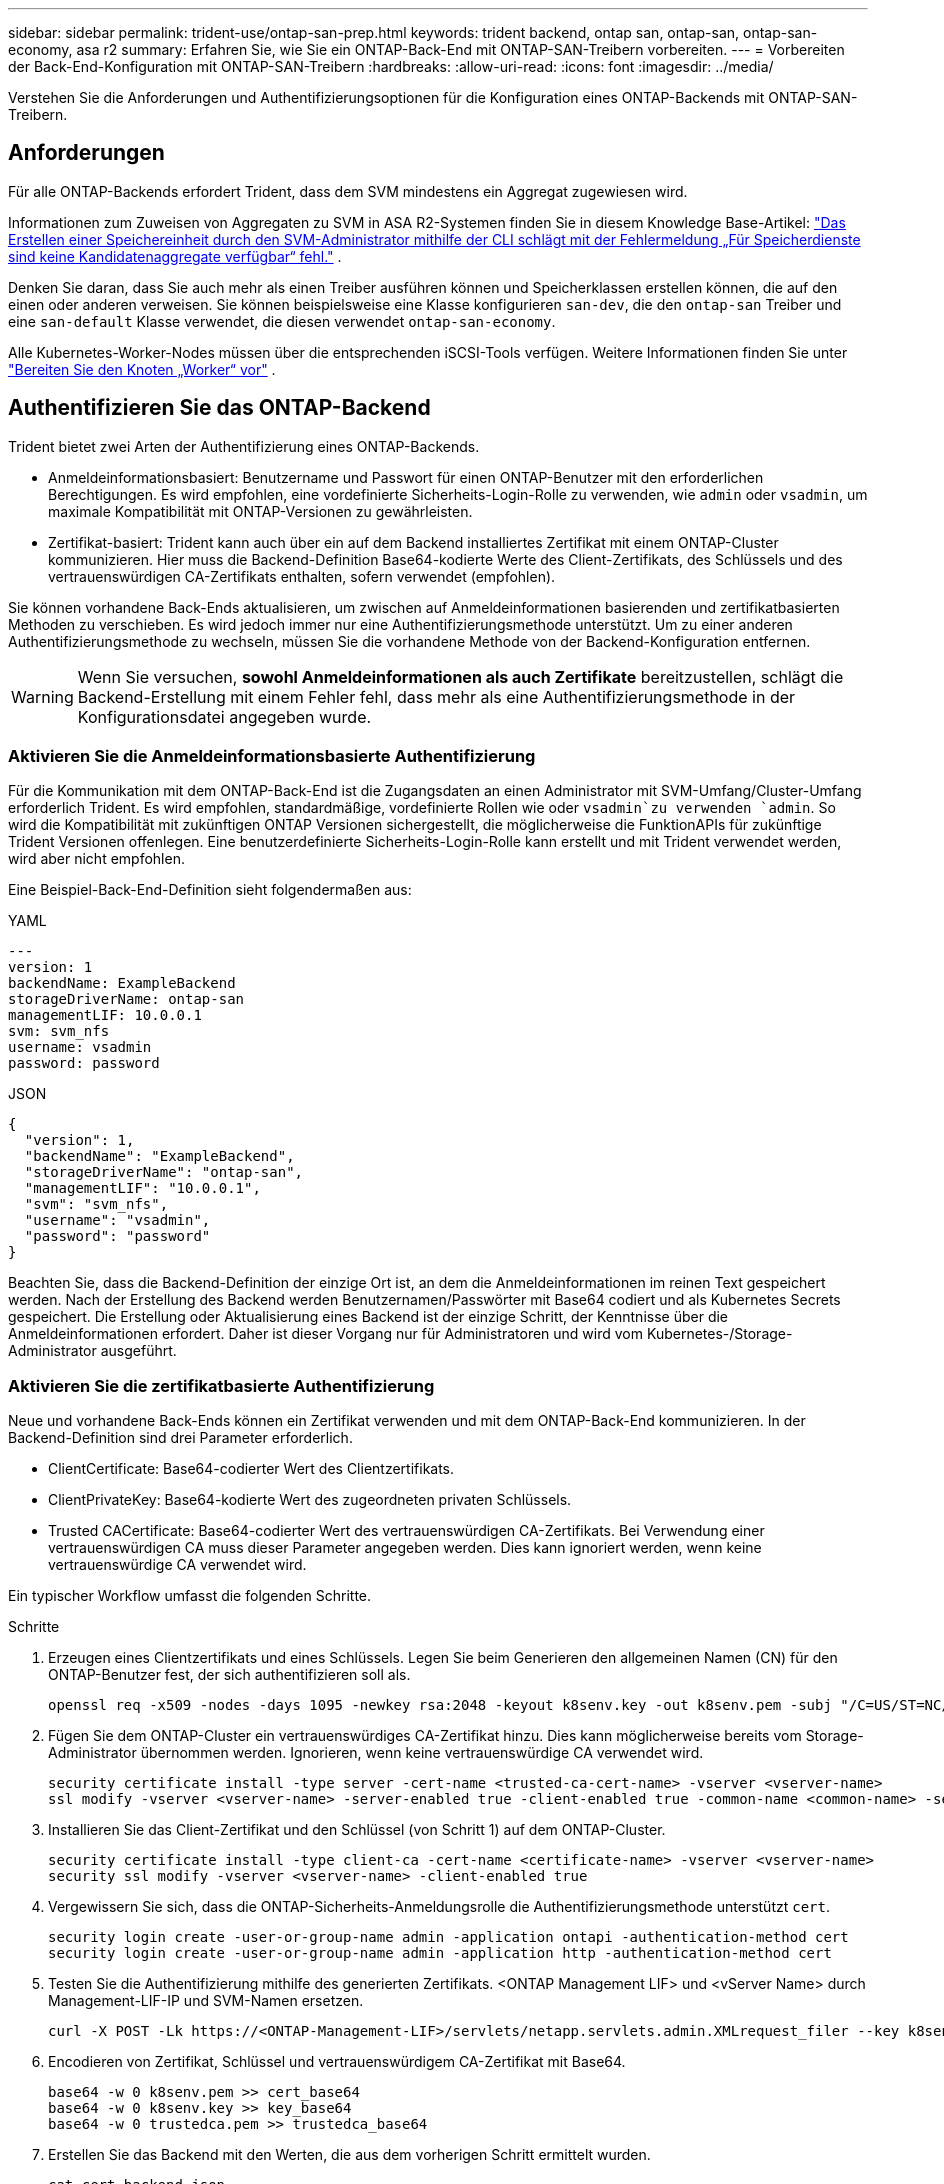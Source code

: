 ---
sidebar: sidebar 
permalink: trident-use/ontap-san-prep.html 
keywords: trident backend, ontap san, ontap-san, ontap-san-economy, asa r2 
summary: Erfahren Sie, wie Sie ein ONTAP-Back-End mit ONTAP-SAN-Treibern vorbereiten. 
---
= Vorbereiten der Back-End-Konfiguration mit ONTAP-SAN-Treibern
:hardbreaks:
:allow-uri-read: 
:icons: font
:imagesdir: ../media/


[role="lead"]
Verstehen Sie die Anforderungen und Authentifizierungsoptionen für die Konfiguration eines ONTAP-Backends mit ONTAP-SAN-Treibern.



== Anforderungen

Für alle ONTAP-Backends erfordert Trident, dass dem SVM mindestens ein Aggregat zugewiesen wird.

Informationen zum Zuweisen von Aggregaten zu SVM in ASA R2-Systemen finden Sie in diesem Knowledge Base-Artikel: link:https://kb.netapp.com/on-prem/ASAr2/ASAr2_KBs/su_create_by_SVM_admin_using_CLI_fails_with_error_No_candidate_aggregates_are_available_for_storage_services["Das Erstellen einer Speichereinheit durch den SVM-Administrator mithilfe der CLI schlägt mit der Fehlermeldung „Für Speicherdienste sind keine Kandidatenaggregate verfügbar“ fehl."^] .

Denken Sie daran, dass Sie auch mehr als einen Treiber ausführen können und Speicherklassen erstellen können, die auf den einen oder anderen verweisen. Sie können beispielsweise eine Klasse konfigurieren `san-dev`, die den `ontap-san` Treiber und eine `san-default` Klasse verwendet, die diesen verwendet `ontap-san-economy`.

Alle Kubernetes-Worker-Nodes müssen über die entsprechenden iSCSI-Tools verfügen. Weitere Informationen finden Sie unter link:worker-node-prep.html["Bereiten Sie den Knoten „Worker“ vor"] .



== Authentifizieren Sie das ONTAP-Backend

Trident bietet zwei Arten der Authentifizierung eines ONTAP-Backends.

* Anmeldeinformationsbasiert: Benutzername und Passwort für einen ONTAP-Benutzer mit den erforderlichen Berechtigungen. Es wird empfohlen, eine vordefinierte Sicherheits-Login-Rolle zu verwenden, wie `admin` oder `vsadmin`, um maximale Kompatibilität mit ONTAP-Versionen zu gewährleisten.
* Zertifikat-basiert: Trident kann auch über ein auf dem Backend installiertes Zertifikat mit einem ONTAP-Cluster kommunizieren. Hier muss die Backend-Definition Base64-kodierte Werte des Client-Zertifikats, des Schlüssels und des vertrauenswürdigen CA-Zertifikats enthalten, sofern verwendet (empfohlen).


Sie können vorhandene Back-Ends aktualisieren, um zwischen auf Anmeldeinformationen basierenden und zertifikatbasierten Methoden zu verschieben. Es wird jedoch immer nur eine Authentifizierungsmethode unterstützt. Um zu einer anderen Authentifizierungsmethode zu wechseln, müssen Sie die vorhandene Methode von der Backend-Konfiguration entfernen.


WARNING: Wenn Sie versuchen, *sowohl Anmeldeinformationen als auch Zertifikate* bereitzustellen, schlägt die Backend-Erstellung mit einem Fehler fehl, dass mehr als eine Authentifizierungsmethode in der Konfigurationsdatei angegeben wurde.



=== Aktivieren Sie die Anmeldeinformationsbasierte Authentifizierung

Für die Kommunikation mit dem ONTAP-Back-End ist die Zugangsdaten an einen Administrator mit SVM-Umfang/Cluster-Umfang erforderlich Trident. Es wird empfohlen, standardmäßige, vordefinierte Rollen wie oder `vsadmin`zu verwenden `admin`. So wird die Kompatibilität mit zukünftigen ONTAP Versionen sichergestellt, die möglicherweise die FunktionAPIs für zukünftige Trident Versionen offenlegen. Eine benutzerdefinierte Sicherheits-Login-Rolle kann erstellt und mit Trident verwendet werden, wird aber nicht empfohlen.

Eine Beispiel-Back-End-Definition sieht folgendermaßen aus:

[role="tabbed-block"]
====
.YAML
--
[source, yaml]
----
---
version: 1
backendName: ExampleBackend
storageDriverName: ontap-san
managementLIF: 10.0.0.1
svm: svm_nfs
username: vsadmin
password: password
----
--
.JSON
--
[source, json]
----
{
  "version": 1,
  "backendName": "ExampleBackend",
  "storageDriverName": "ontap-san",
  "managementLIF": "10.0.0.1",
  "svm": "svm_nfs",
  "username": "vsadmin",
  "password": "password"
}

----
--
====
Beachten Sie, dass die Backend-Definition der einzige Ort ist, an dem die Anmeldeinformationen im reinen Text gespeichert werden. Nach der Erstellung des Backend werden Benutzernamen/Passwörter mit Base64 codiert und als Kubernetes Secrets gespeichert. Die Erstellung oder Aktualisierung eines Backend ist der einzige Schritt, der Kenntnisse über die Anmeldeinformationen erfordert. Daher ist dieser Vorgang nur für Administratoren und wird vom Kubernetes-/Storage-Administrator ausgeführt.



=== Aktivieren Sie die zertifikatbasierte Authentifizierung

Neue und vorhandene Back-Ends können ein Zertifikat verwenden und mit dem ONTAP-Back-End kommunizieren. In der Backend-Definition sind drei Parameter erforderlich.

* ClientCertificate: Base64-codierter Wert des Clientzertifikats.
* ClientPrivateKey: Base64-kodierte Wert des zugeordneten privaten Schlüssels.
* Trusted CACertificate: Base64-codierter Wert des vertrauenswürdigen CA-Zertifikats. Bei Verwendung einer vertrauenswürdigen CA muss dieser Parameter angegeben werden. Dies kann ignoriert werden, wenn keine vertrauenswürdige CA verwendet wird.


Ein typischer Workflow umfasst die folgenden Schritte.

.Schritte
. Erzeugen eines Clientzertifikats und eines Schlüssels. Legen Sie beim Generieren den allgemeinen Namen (CN) für den ONTAP-Benutzer fest, der sich authentifizieren soll als.
+
[listing]
----
openssl req -x509 -nodes -days 1095 -newkey rsa:2048 -keyout k8senv.key -out k8senv.pem -subj "/C=US/ST=NC/L=RTP/O=NetApp/CN=admin"
----
. Fügen Sie dem ONTAP-Cluster ein vertrauenswürdiges CA-Zertifikat hinzu. Dies kann möglicherweise bereits vom Storage-Administrator übernommen werden. Ignorieren, wenn keine vertrauenswürdige CA verwendet wird.
+
[listing]
----
security certificate install -type server -cert-name <trusted-ca-cert-name> -vserver <vserver-name>
ssl modify -vserver <vserver-name> -server-enabled true -client-enabled true -common-name <common-name> -serial <SN-from-trusted-CA-cert> -ca <cert-authority>
----
. Installieren Sie das Client-Zertifikat und den Schlüssel (von Schritt 1) auf dem ONTAP-Cluster.
+
[listing]
----
security certificate install -type client-ca -cert-name <certificate-name> -vserver <vserver-name>
security ssl modify -vserver <vserver-name> -client-enabled true
----
. Vergewissern Sie sich, dass die ONTAP-Sicherheits-Anmeldungsrolle die Authentifizierungsmethode unterstützt `cert`.
+
[listing]
----
security login create -user-or-group-name admin -application ontapi -authentication-method cert
security login create -user-or-group-name admin -application http -authentication-method cert
----
. Testen Sie die Authentifizierung mithilfe des generierten Zertifikats. <ONTAP Management LIF> und <vServer Name> durch Management-LIF-IP und SVM-Namen ersetzen.
+
[listing]
----
curl -X POST -Lk https://<ONTAP-Management-LIF>/servlets/netapp.servlets.admin.XMLrequest_filer --key k8senv.key --cert ~/k8senv.pem -d '<?xml version="1.0" encoding="UTF-8"?><netapp xmlns="http://www.netapp.com/filer/admin" version="1.21" vfiler="<vserver-name>"><vserver-get></vserver-get></netapp>'
----
. Encodieren von Zertifikat, Schlüssel und vertrauenswürdigem CA-Zertifikat mit Base64.
+
[listing]
----
base64 -w 0 k8senv.pem >> cert_base64
base64 -w 0 k8senv.key >> key_base64
base64 -w 0 trustedca.pem >> trustedca_base64
----
. Erstellen Sie das Backend mit den Werten, die aus dem vorherigen Schritt ermittelt wurden.
+
[listing]
----
cat cert-backend.json
{
"version": 1,
"storageDriverName": "ontap-san",
"backendName": "SanBackend",
"managementLIF": "1.2.3.4",
"svm": "vserver_test",
"clientCertificate": "Faaaakkkkeeee...Vaaalllluuuueeee",
"clientPrivateKey": "LS0tFaKE...0VaLuES0tLS0K",
"trustedCACertificate": "QNFinfO...SiqOyN",
"storagePrefix": "myPrefix_"
}

tridentctl create backend -f cert-backend.json -n trident
+------------+----------------+--------------------------------------+--------+---------+
|    NAME    | STORAGE DRIVER |                 UUID                 | STATE  | VOLUMES |
+------------+----------------+--------------------------------------+--------+---------+
| SanBackend | ontap-san      | 586b1cd5-8cf8-428d-a76c-2872713612c1 | online |       0 |
+------------+----------------+--------------------------------------+--------+---------+
----




=== Aktualisieren Sie Authentifizierungsmethoden, oder drehen Sie die Anmeldedaten

Sie können ein vorhandenes Backend aktualisieren, um eine andere Authentifizierungsmethode zu verwenden oder ihre Anmeldedaten zu drehen. Das funktioniert auf beide Arten: Back-Ends, die einen Benutzernamen/ein Passwort verwenden, können aktualisiert werden, um Zertifikate zu verwenden; Back-Ends, die Zertifikate verwenden, können auf Benutzername/Passwort-basiert aktualisiert werden. Dazu müssen Sie die vorhandene Authentifizierungsmethode entfernen und die neue Authentifizierungsmethode hinzufügen. Verwenden Sie dann die aktualisierte Datei Backend.json, die die erforderlichen Parameter enthält `tridentctl backend update`.

[listing]
----
cat cert-backend-updated.json
{
"version": 1,
"storageDriverName": "ontap-san",
"backendName": "SanBackend",
"managementLIF": "1.2.3.4",
"svm": "vserver_test",
"username": "vsadmin",
"password": "password",
"storagePrefix": "myPrefix_"
}

#Update backend with tridentctl
tridentctl update backend SanBackend -f cert-backend-updated.json -n trident
+------------+----------------+--------------------------------------+--------+---------+
|    NAME    | STORAGE DRIVER |                 UUID                 | STATE  | VOLUMES |
+------------+----------------+--------------------------------------+--------+---------+
| SanBackend | ontap-san      | 586b1cd5-8cf8-428d-a76c-2872713612c1 | online |       9 |
+------------+----------------+--------------------------------------+--------+---------+
----

NOTE: Bei der Änderung von Passwörtern muss der Speicheradministrator das Kennwort für den Benutzer auf ONTAP aktualisieren. Auf diese Weise folgt ein Backend-Update. Beim Drehen von Zertifikaten können dem Benutzer mehrere Zertifikate hinzugefügt werden. Das Backend wird dann aktualisiert und verwendet das neue Zertifikat. Danach kann das alte Zertifikat aus dem ONTAP Cluster gelöscht werden.

Durch die Aktualisierung eines Backend wird der Zugriff auf Volumes, die bereits erstellt wurden, nicht unterbrochen, und auch die danach erstellten Volume-Verbindungen werden beeinträchtigt. Ein erfolgreiches Backend-Update zeigt an, dass Trident mit dem ONTAP Back-End kommunizieren und zukünftige Volume-Operationen verarbeiten kann.



=== Benutzerdefinierte ONTAP-Rolle für Trident erstellen

Sie können eine ONTAP-Cluster-Rolle mit minimaler Privileges erstellen, sodass Sie nicht die ONTAP-Administratorrolle verwenden müssen, um Vorgänge in Trident auszuführen. Wenn Sie den Benutzernamen in eine Trident-Back-End-Konfiguration aufnehmen, verwendet Trident die ONTAP-Cluster-Rolle, die Sie für die Durchführung der Vorgänge erstellt haben.

Weitere Informationen zum Erstellen benutzerdefinierter Trident-Rollen finden Sie unterlink:https://github.com/NetApp/trident/tree/master/contrib/ontap/trident_role["Trident Custom-Role Generator"].

[role="tabbed-block"]
====
.Verwenden der ONTAP CLI
--
. Erstellen Sie eine neue Rolle mit dem folgenden Befehl:
+
`security login role create <role_name\> -cmddirname "command" -access all –vserver <svm_name\>`

. Erstellen Sie einen Benutzernamen für den Trident-Benutzer:
+
`security login create -username <user_name\> -application ontapi -authmethod <password\> -role <name_of_role_in_step_1\> –vserver <svm_name\> -comment "user_description"`

. Ordnen Sie die Rolle dem Benutzer zu:
+
`security login modify username <user_name\> –vserver <svm_name\> -role <role_name\> -application ontapi -application console -authmethod <password\>`



--
.Verwenden Von System Manager
--
Führen Sie die folgenden Schritte im ONTAP System Manager durch:

. *Erstellen Sie eine benutzerdefinierte Rolle*:
+
.. Um eine benutzerdefinierte Rolle auf Cluster-Ebene zu erstellen, wählen Sie *Cluster > Einstellungen* aus.
+
(Oder) um eine benutzerdefinierte Rolle auf SVM-Ebene zu erstellen, wählen Sie *Storage > Storage VMs > > `required SVM` Einstellungen > Benutzer und Rollen* aus.

.. Wählen Sie das Pfeilsymbol (*->*) neben *Users and Roles*.
.. Wählen Sie unter *Rollen* *+Hinzufügen* aus.
.. Definieren Sie die Regeln für die Rolle und klicken Sie auf *Speichern*.


. *Rolle dem Trident-Benutzer zuordnen*: + Führen Sie auf der Seite *Benutzer und Rollen* folgende Schritte aus:
+
.. Wählen Sie unter *Benutzer* das Symbol Hinzufügen *+*.
.. Wählen Sie den gewünschten Benutzernamen aus, und wählen Sie im Dropdown-Menü für *Rolle* eine Rolle aus.
.. Klicken Sie Auf *Speichern*.




--
====
Weitere Informationen finden Sie auf den folgenden Seiten:

* link:https://kb.netapp.com/on-prem/ontap/Ontap_OS/OS-KBs/FAQ__Custom_roles_for_administration_of_ONTAP["Benutzerdefinierte Rollen für die Administration von ONTAP"^] Oder link:https://docs.netapp.com/us-en/ontap/authentication/define-custom-roles-task.html["Definieren benutzerdefinierter Rollen"^]
* link:https://docs.netapp.com/us-en/ontap-automation/rest/rbac_roles_users.html#rest-api["Arbeiten Sie mit Rollen und Benutzern"^]




== Verbindungen mit bidirektionalem CHAP authentifizieren

Trident kann iSCSI-Sitzungen mit bidirektionalem CHAP für den und `ontap-san-economy`-Treiber authentifizieren `ontap-san`. Dazu muss die Option in Ihrer Backend-Definition aktiviert `useCHAP` werden. Wenn auf festgelegt `true`, konfiguriert Trident die standardmäßige Initiatorsicherheit der SVM auf bidirektionales CHAP und legt den Benutzernamen und die Schlüssel aus der Backend-Datei fest. NetApp empfiehlt die Verwendung von bidirektionalem CHAP zur Authentifizierung von Verbindungen. Die folgende Beispielkonfiguration ist verfügbar:

[source, yaml]
----
---
version: 1
storageDriverName: ontap-san
backendName: ontap_san_chap
managementLIF: 192.168.0.135
svm: ontap_iscsi_svm
useCHAP: true
username: vsadmin
password: password
chapInitiatorSecret: cl9qxIm36DKyawxy
chapTargetInitiatorSecret: rqxigXgkesIpwxyz
chapTargetUsername: iJF4heBRT0TCwxyz
chapUsername: uh2aNCLSd6cNwxyz
----

WARNING: Der `useCHAP` Parameter ist eine Boolesche Option, die nur einmal konfiguriert werden kann. Die Standardeinstellung ist „false“. Nachdem Sie die Einstellung auf „true“ gesetzt haben, können Sie sie nicht auf „false“ setzen.

Zusätzlich zu `useCHAP=true` `chapTargetUsername` müssen die `chapInitiatorSecret` Felder , , `chapTargetInitiatorSecret` und `chapUsername` in die Backend-Definition einbezogen werden. Die Secrets können geändert werden, nachdem ein Backend durch Ausführen erstellt `tridentctl update` wurde.



=== So funktioniert es

Durch die Einstellung `useCHAP` auf true weist der Speicheradministrator Trident an, CHAP auf dem Speicher-Back-End zu konfigurieren. Dazu gehört Folgendes:

* Einrichten von CHAP auf der SVM:
+
** Wenn der standardmäßige Sicherheitstyp des Initiators der SVM none (standardmäßig festgelegt) ist *und*, wenn keine bereits vorhandenen LUNs im Volume vorhanden sind, setzt Trident den Standardsicherheitstyp auf `CHAP` und fährt mit der Konfiguration des CHAP-Initiators und des Zielbenutzernamens und der -Schlüssel fort.
** Wenn die SVM LUNs enthält, aktiviert Trident CHAP auf der SVM nicht. Dadurch wird sichergestellt, dass der Zugriff auf die LUNs, die bereits auf der SVM vorhanden sind, nicht eingeschränkt wird.


* Konfigurieren des CHAP-Initiators und des Ziel-Usernamens und der Schlüssel; diese Optionen müssen in der Back-End-Konfiguration angegeben werden (siehe oben).


Nach der Erstellung des Backends erstellt Trident eine entsprechende `tridentbackend` CRD und speichert die CHAP-Geheimnisse und Benutzernamen als Kubernetes-Geheimnisse. Alle PVS, die von Trident auf diesem Backend erstellt werden, werden über CHAP gemountet und angehängt.



=== Anmeldedaten rotieren und Back-Ends aktualisieren

Sie können die CHAP-Anmeldeinformationen aktualisieren, indem Sie die CHAP-Parameter in der Datei aktualisieren `backend.json`. Dies erfordert die Aktualisierung der CHAP-Schlüssel und die Verwendung des `tridentctl update` Befehls, um diese Änderungen widerzuspiegeln.


WARNING: Wenn Sie die CHAP-Schlüssel für ein Backend aktualisieren, müssen Sie `tridentctl` das Backend aktualisieren. Aktualisieren Sie die Zugangsdaten auf dem Storage-Cluster nicht über die ONTAP-CLI oder den ONTAP-System-Manager, da Trident diese Änderungen nicht aufnehmen kann.

[listing]
----
cat backend-san.json
{
    "version": 1,
    "storageDriverName": "ontap-san",
    "backendName": "ontap_san_chap",
    "managementLIF": "192.168.0.135",
    "svm": "ontap_iscsi_svm",
    "useCHAP": true,
    "username": "vsadmin",
    "password": "password",
    "chapInitiatorSecret": "cl9qxUpDaTeD",
    "chapTargetInitiatorSecret": "rqxigXgkeUpDaTeD",
    "chapTargetUsername": "iJF4heBRT0TCwxyz",
    "chapUsername": "uh2aNCLSd6cNwxyz",
}

./tridentctl update backend ontap_san_chap -f backend-san.json -n trident
+----------------+----------------+--------------------------------------+--------+---------+
|   NAME         | STORAGE DRIVER |                 UUID                 | STATE  | VOLUMES |
+----------------+----------------+--------------------------------------+--------+---------+
| ontap_san_chap | ontap-san      | aa458f3b-ad2d-4378-8a33-1a472ffbeb5c | online |       7 |
+----------------+----------------+--------------------------------------+--------+---------+
----
Bestehende Verbindungen bleiben nicht betroffen und bleiben weiterhin aktiv, wenn die Zugangsdaten von Trident auf der SVM aktualisiert werden. Für neue Verbindungen werden die aktualisierten Anmeldeinformationen verwendet, und bestehende Verbindungen bleiben weiterhin aktiv. Wenn Sie alte PVS trennen und neu verbinden, werden sie die aktualisierten Anmeldedaten verwenden.
